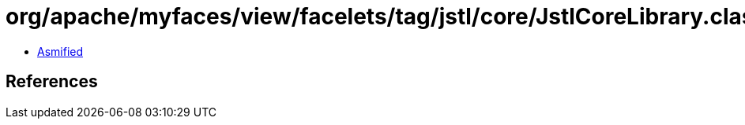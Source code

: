 = org/apache/myfaces/view/facelets/tag/jstl/core/JstlCoreLibrary.class

 - link:JstlCoreLibrary-asmified.java[Asmified]

== References

